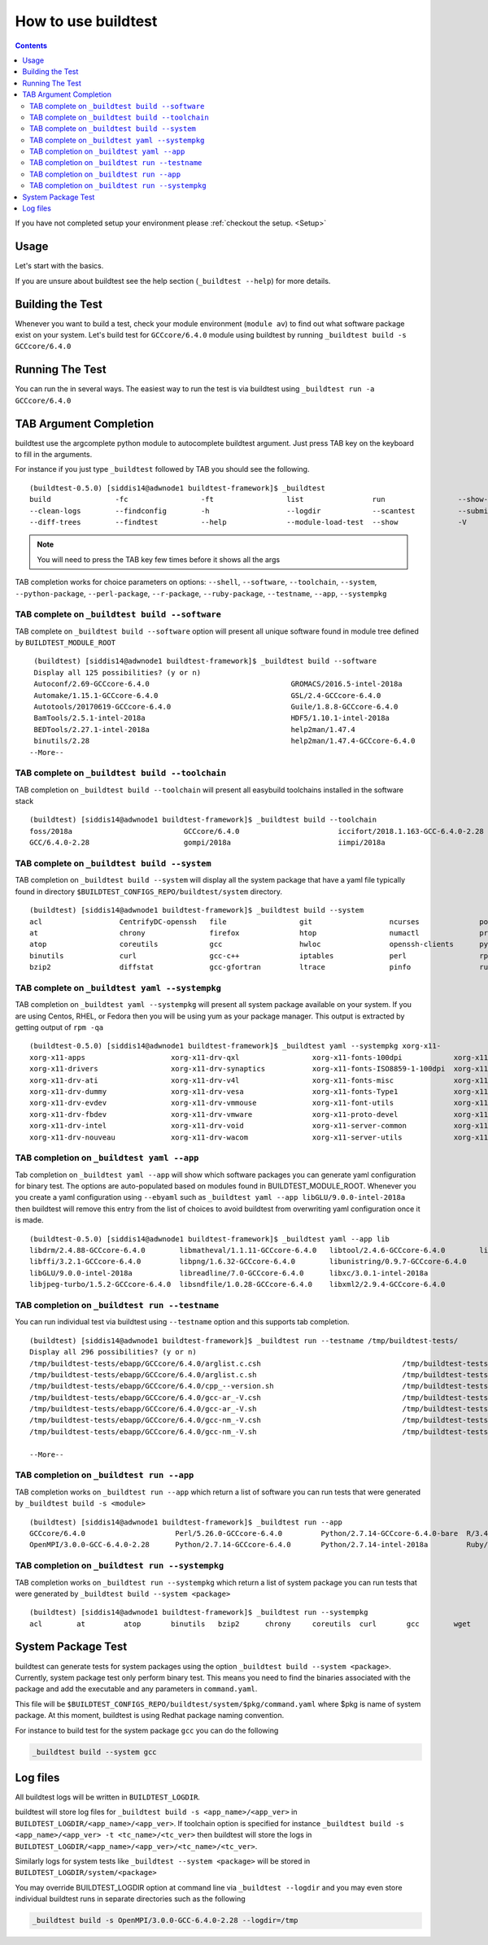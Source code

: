 .. _How_to_use_BuildTest:


How to use buildtest
====================


.. contents::
   :backlinks: none


If you have not completed setup your environment please :ref:`checkout the  setup. <Setup>`


Usage
-----

Let's start with the basics.

If you are unsure about buildtest see the help section (``_buildtest --help``) for more details.

.. program-output:: cat scripts/How_to_use_buildtest/buildtest-help.txt

Building the Test
-----------------

Whenever you want to build a test, check your module environment (``module av``) to find out what software package
exist on your system. Let's build test for ``GCCcore/6.4.0`` module using buildtest by running
``_buildtest build -s GCCcore/6.4.0``

.. program-output:: cat scripts/How_to_use_buildtest/example-GCCcore-6.4.0.txt


Running The Test
-----------------

You can run the in several ways. The easiest way to run the test is via buildtest
using ``_buildtest run -a GCCcore/6.4.0``

.. program-output:: cat scripts/How_to_use_buildtest/run-GCCcore-6.4.0.txt


TAB Argument Completion
-----------------------

buildtest use the argcomplete python module to autocomplete buildtest argument.
Just press TAB key on the keyboard to fill in the arguments.

For instance if you just type ``_buildtest`` followed by TAB you should see the
following.

::

    (buildtest-0.5.0) [siddis14@adwnode1 buildtest-framework]$ _buildtest
    build               -fc                 -ft                 list                run                 --show-keys         --version
    --clean-logs        --findconfig        -h                  --logdir            --scantest          --submitjob         yaml
    --diff-trees        --findtest          --help              --module-load-test  --show              -V


.. Note:: You will need to press the TAB key few times before it shows all the
   args

TAB completion works for choice parameters on options: ``--shell``, ``--software``,
``--toolchain``, ``--system``, ``--python-package``, ``--perl-package``, ``--r-package``,
``--ruby-package``, ``--testname``, ``--app``, ``--systempkg``

TAB complete on ``_buildtest build --software``
~~~~~~~~~~~~~~~~~~~~~~~~~~~~~~~~~~~~~~~~~~~~~~~~~~~


TAB complete on ``_buildtest build --software`` option will present all unique
software found in module tree defined by ``BUILDTEST_MODULE_ROOT``


::

    (buildtest) [siddis14@adwnode1 buildtest-framework]$ _buildtest build --software
    Display all 125 possibilities? (y or n)
    Autoconf/2.69-GCCcore-6.4.0                                 GROMACS/2016.5-intel-2018a                                  ncurses/6.0
    Automake/1.15.1-GCCcore-6.4.0                               GSL/2.4-GCCcore-6.4.0                                       ncurses/6.0-GCCcore-6.4.0
    Autotools/20170619-GCCcore-6.4.0                            Guile/1.8.8-GCCcore-6.4.0                                   netCDF/4.5.0-intel-2018a
    BamTools/2.5.1-intel-2018a                                  HDF5/1.10.1-intel-2018a                                     netCDF-Fortran/4.4.4-intel-2018a
    BEDTools/2.27.1-intel-2018a                                 help2man/1.47.4                                             nettle/3.3-GCCcore-6.4.0
    binutils/2.28                                               help2man/1.47.4-GCCcore-6.4.0                               NLopt/2.4.2-intel-2018a
   --More--

TAB complete on ``_buildtest build --toolchain``
~~~~~~~~~~~~~~~~~~~~~~~~~~~~~~~~~~~~~~~~~~~~~~~~~~

TAB completion on ``_buildtest build --toolchain`` will present all
easybuild toolchains installed in the software stack

::

    (buildtest) [siddis14@adwnode1 buildtest-framework]$ _buildtest build --toolchain
    foss/2018a                          GCCcore/6.4.0                       iccifort/2018.1.163-GCC-6.4.0-2.28  intel/2018a
    GCC/6.4.0-2.28                      gompi/2018a                         iimpi/2018a


TAB complete on ``_buildtest build --system``
~~~~~~~~~~~~~~~~~~~~~~~~~~~~~~~~~~~~~~~~~~~~~~~

TAB completion on ``_buildtest build --system`` will display all the system package that have a yaml
file typically found in directory ``$BUILDTEST_CONFIGS_REPO/buildtest/system`` directory.

::

    (buildtest) [siddis14@adwnode1 buildtest-framework]$ _buildtest build --system
    acl                  CentrifyDC-openssh   file                 git                  ncurses              powertop             sed                  util-linux           zip
    at                   chrony               firefox              htop                 numactl              procps-ng            singularity-runtime  wget
    atop                 coreutils            gcc                  hwloc                openssh-clients      python               strace               which
    binutils             curl                 gcc-c++              iptables             perl                 rpm                  systemd              xz
    bzip2                diffstat             gcc-gfortran         ltrace               pinfo                ruby                 time                 yum



TAB complete on ``_buildtest yaml --systempkg``
~~~~~~~~~~~~~~~~~~~~~~~~~~~~~~~~~~~~~~~~~~~~~~~

TAB completion on ``_buildtest yaml --systempkg`` will present all system package available on your
system. If you are using Centos, RHEL, or Fedora then you will be using yum
as your package manager. This output is extracted by getting output of ``rpm -qa``

::

    (buildtest-0.5.0) [siddis14@adwnode1 buildtest-framework]$ _buildtest yaml --systempkg xorg-x11-
    xorg-x11-apps                    xorg-x11-drv-qxl                 xorg-x11-fonts-100dpi            xorg-x11-server-Xephyr
    xorg-x11-drivers                 xorg-x11-drv-synaptics           xorg-x11-fonts-ISO8859-1-100dpi  xorg-x11-server-Xorg
    xorg-x11-drv-ati                 xorg-x11-drv-v4l                 xorg-x11-fonts-misc              xorg-x11-server-Xvfb
    xorg-x11-drv-dummy               xorg-x11-drv-vesa                xorg-x11-fonts-Type1             xorg-x11-utils
    xorg-x11-drv-evdev               xorg-x11-drv-vmmouse             xorg-x11-font-utils              xorg-x11-xauth
    xorg-x11-drv-fbdev               xorg-x11-drv-vmware              xorg-x11-proto-devel             xorg-x11-xbitmaps
    xorg-x11-drv-intel               xorg-x11-drv-void                xorg-x11-server-common           xorg-x11-xinit
    xorg-x11-drv-nouveau             xorg-x11-drv-wacom               xorg-x11-server-utils            xorg-x11-xkb-utils

TAB completion on ``_buildtest yaml --app``
~~~~~~~~~~~~~~~~~~~~~~~~~~~~~~~~~~~~~~~~~~~~

Tab completion on ``_buildtest yaml --app`` will show which software packages you can generate yaml configuration
for binary test. The options are auto-populated based on modules found in BUILDTEST_MODULE_ROOT. Whenever you
you create a yaml configuration using ``--ebyaml`` such as ``_buildtest yaml --app libGLU/9.0.0-intel-2018a`` then buildtest
will remove this entry from the list of choices to avoid buildtest from overwriting yaml configuration once it is made.


::

    (buildtest-0.5.0) [siddis14@adwnode1 buildtest-framework]$ _buildtest yaml --app lib
    libdrm/2.4.88-GCCcore-6.4.0        libmatheval/1.1.11-GCCcore-6.4.0   libtool/2.4.6-GCCcore-6.4.0        libxsmm/1.8.3-intel-2018a
    libffi/3.2.1-GCCcore-6.4.0         libpng/1.6.32-GCCcore-6.4.0        libunistring/0.9.7-GCCcore-6.4.0
    libGLU/9.0.0-intel-2018a           libreadline/7.0-GCCcore-6.4.0      libxc/3.0.1-intel-2018a
    libjpeg-turbo/1.5.2-GCCcore-6.4.0  libsndfile/1.0.28-GCCcore-6.4.0    libxml2/2.9.4-GCCcore-6.4.0


TAB completion on ``_buildtest run --testname``
~~~~~~~~~~~~~~~~~~~~~~~~~~~~~~~~~~~~~~~~~~~~~~~~~~~

You can run individual test via buildtest using ``--testname`` option and this supports
tab completion.

::

    (buildtest) [siddis14@adwnode1 buildtest-framework]$ _buildtest run --testname /tmp/buildtest-tests/
    Display all 296 possibilities? (y or n)
    /tmp/buildtest-tests/ebapp/GCCcore/6.4.0/arglist.c.csh                                 /tmp/buildtest-tests/ebapp/Ruby/2.5.0-intel-2018a/tilt_--help.sh
    /tmp/buildtest-tests/ebapp/GCCcore/6.4.0/arglist.c.sh                                  /tmp/buildtest-tests/ebapp/Ruby/2.5.0-intel-2018a/which_htmldiff_--version.sh
    /tmp/buildtest-tests/ebapp/GCCcore/6.4.0/cpp_--version.sh                              /tmp/buildtest-tests/system/acl/_usr_bin_chacl_-l__.sh
    /tmp/buildtest-tests/ebapp/GCCcore/6.4.0/gcc-ar_-V.csh                                 /tmp/buildtest-tests/system/acl/_usr_bin_getfacl_-v.sh
    /tmp/buildtest-tests/ebapp/GCCcore/6.4.0/gcc-ar_-V.sh                                  /tmp/buildtest-tests/system/acl/_usr_bin_setfacl_-v.sh
    /tmp/buildtest-tests/ebapp/GCCcore/6.4.0/gcc-nm_-V.csh                                 /tmp/buildtest-tests/system/at/find__usr_bin_batch.sh
    /tmp/buildtest-tests/ebapp/GCCcore/6.4.0/gcc-nm_-V.sh                                  /tmp/buildtest-tests/system/at/find__usr_sbin_atd.sh

    --More--

TAB completion on ``_buildtest run --app``
~~~~~~~~~~~~~~~~~~~~~~~~~~~~~~~~~~~~~~~~~~~~

TAB completion works on ``_buildtest run --app`` which return a list of software
you can run tests that were generated by ``_buildtest build -s <module>``

::

    (buildtest) [siddis14@adwnode1 buildtest-framework]$ _buildtest run --app
    GCCcore/6.4.0                     Perl/5.26.0-GCCcore-6.4.0         Python/2.7.14-GCCcore-6.4.0-bare  R/3.4.3-intel-2018a-X11-20171023
    OpenMPI/3.0.0-GCC-6.4.0-2.28      Python/2.7.14-GCCcore-6.4.0       Python/2.7.14-intel-2018a         Ruby/2.5.0-intel-2018a



TAB completion on ``_buildtest run --systempkg``
~~~~~~~~~~~~~~~~~~~~~~~~~~~~~~~~~~~~~~~~~~~~~~~~~~

TAB completion works on ``_buildtest run --systempkg`` which return a list of
system package you can run tests that were generated by ``_buildtest build --system <package>``

::

    (buildtest) [siddis14@adwnode1 buildtest-framework]$ _buildtest run --systempkg
    acl        at         atop       binutils   bzip2      chrony     coreutils  curl       gcc        wget


System Package Test
-------------------

buildtest can generate tests for system packages using the option ``_buildtest build --system <package>``.
Currently, system package test only perform binary test. This means you need to
find the binaries associated with the package and add the executable and any
parameters in ``command.yaml``.

This file will be ``$BUILDTEST_CONFIGS_REPO/buildtest/system/$pkg/command.yaml`` where $pkg is
name of system package. At this moment, buildtest is using Redhat package
naming convention.

For instance to build test for the system package ``gcc`` you can do the following

.. code::

   _buildtest build --system gcc


Log files
---------

All buildtest logs will be written in ``BUILDTEST_LOGDIR``.

buildtest will store log files for ``_buildtest build -s <app_name>/<app_ver>`` in
``BUILDTEST_LOGDIR/<app_name>/<app_ver>``. If toolchain option is specified for
instance ``_buildtest build -s <app_name>/<app_ver> -t <tc_name>/<tc_ver>`` then
buildtest will store the logs in ``BUILDTEST_LOGDIR/<app_name>/<app_ver>/<tc_name>/<tc_ver>``.

Similarly logs for system tests like ``_buildtest --system <package>`` will be stored in ``BUILDTEST_LOGDIR/system/<package>``

You may override BUILDTEST_LOGDIR option at command line via ``_buildtest --logdir``
and you may even store individual buildtest runs in separate directories such as
the following

.. code::

   _buildtest build -s OpenMPI/3.0.0-GCC-6.4.0-2.28 --logdir=/tmp
